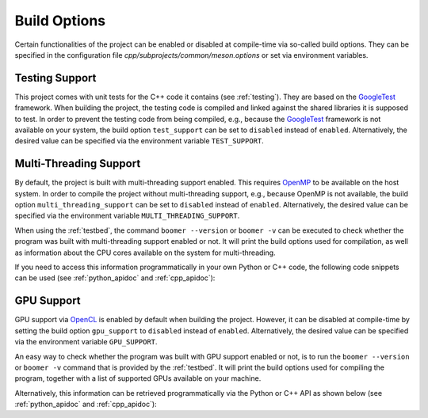 .. _build_options:

Build Options
=============

Certain functionalities of the project can be enabled or disabled at compile-time via so-called build options. They can be specified in the configuration file `cpp/subprojects/common/meson.options` or set via environment variables.

.. _testingsupport:

Testing Support
---------------

This project comes with unit tests for the C++ code it contains (see :ref:`testing`). They are based on the `GoogleTest <https://github.com/google/googletest>`__ framework. When building the project, the testing code is compiled and linked against the shared libraries it is supposed to test. In order to prevent the testing code from being compiled, e.g., because the `GoogleTest <https://github.com/google/googletest>`__ framework is not available on your system, the build option ``test_support`` can be set to ``disabled`` instead of ``enabled``. Alternatively, the desired value can be specified via the environment variable ``TEST_SUPPORT``.

.. _multithreadingsupport:

Multi-Threading Support
-----------------------

By default, the project is built with multi-threading support enabled. This requires `OpenMP <https://www.openmp.org/>`__ to be available on the host system. In order to compile the project without multi-threading support, e.g., because OpenMP is not available, the build option ``multi_threading_support`` can be set to ``disabled`` instead of ``enabled``.  Alternatively, the desired value can be specified via the environment variable ``MULTI_THREADING_SUPPORT``.

When using the :ref:`testbed`, the command ``boomer --version`` or ``boomer -v`` can be executed to check whether the program was built with multi-threading support enabled or not. It will print the build options used for compilation, as well as information about the CPU cores available on the system for multi-threading.

If you need to access this information programmatically in your own Python or C++ code, the following code snippets can be used (see :ref:`python_apidoc` and :ref:`cpp_apidoc`):

.. tab:: Python

   .. code-block:: python

      from mlrl.common import get_num_cpu_cores, is_multi_threading_support_enabled

      multi_threading_support_enabled: bool = is_multi_threading_support_enabled()
      num_cpu_cores: int = get_num_cpu_cores()

.. tab:: C++

   .. code-block:: cpp

      #include "mlrl/common/info.hpp"

      bool multiThreadingSupportEnabled = isMultiThreadingSupportEnabled();
      uint32 numCpuCores = getNumCpuCores();

.. _gpusupport:

GPU Support
-----------

GPU support via `OpenCL <https://www.khronos.org/opencl/>`__ is enabled by default when building the project. However, it can be disabled at compile-time by setting the build option ``gpu_support`` to ``disabled`` instead of ``enabled``.  Alternatively, the desired value can be specified via the environment variable ``GPU_SUPPORT``.

An easy way to check whether the program was built with GPU support enabled or not, is to run the ``boomer --version`` or ``boomer -v`` command that is provided by the :ref:`testbed`. It will print the build options used for compiling the program, together with a list of supported GPUs available on your machine.

Alternatively, this information can be retrieved programmatically via the Python or C++ API as shown below (see :ref:`python_apidoc` and :ref:`cpp_apidoc`):

.. tab:: Python

   .. code-block:: python

      from mlrl.common import get_gpu_devices, is_gpu_available, is_gpu_support_enabled
      from typing import List

      gpu_support_enabled: bool = is_gpu_support_enabled()
      gpu_available: bool = is_gpu_available()
      gpu_devices: List[str] = get_gpu_devices()

.. tab:: C++

   .. code-block:: cpp

      #include "mlrl/common/info.hpp"

      bool gpuSupportEnabled = isGpuSupportEnabled();
      bool gpuAvailable = isGpuAvailable();
      std::vector<std::string> gpuDevices = getGpuDevices();
